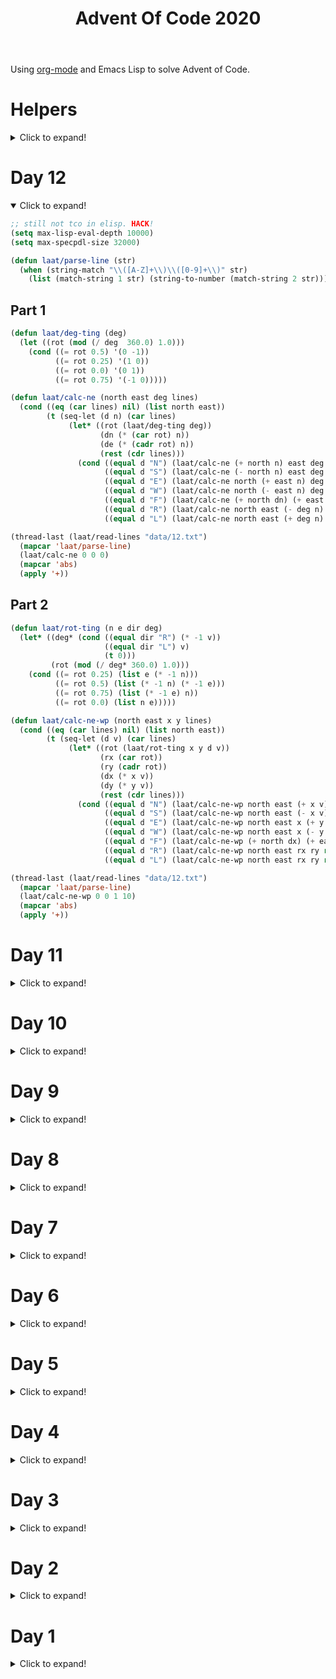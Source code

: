 #+title: Advent Of Code 2020

Using [[https://orgmode.org/][org-mode]] and Emacs Lisp to solve Advent of Code.

* Helpers

#+html: <details> <summary>Click to expand!</summary>
#+begin_src emacs-lisp
  (require 'cl-lib)
  (defun laat/cross (a b) (mapcan (lambda (x) (mapcar (lambda (y) (list x y)) b)) a))
  (defun laat/range (len) (cl-loop for i below len collect i))
  (defun laat/string-to-char (str) (mapcar 'identity str))
  (defun laat/make-dict (kv-list &rest htargs)
    (cl-loop with dict = (apply 'make-hash-table htargs)
             for (k v) in kv-list
             do (puthash k v dict)
             finally return dict))

  (defun laat/read-file (file-name)
    (with-temp-buffer
      (insert-file-contents file-name)
      (buffer-string)))

  (defun laat/read-lines (file-name)
    (split-string (laat/read-file file-name) "\n" t))
#+end_src

#+RESULTS:
: laat/read-lines

#+html: </details>

* Day 12
#+html: <details open> <summary>Click to expand!</summary>

#+begin_src emacs-lisp
  ;; still not tco in elisp. HACK!
  (setq max-lisp-eval-depth 10000)
  (setq max-specpdl-size 32000)

  (defun laat/parse-line (str)
    (when (string-match "\\([A-Z]+\\)\\([0-9]+\\)" str)
      (list (match-string 1 str) (string-to-number (match-string 2 str)))))
#+end_src

#+RESULTS:
: laat/parse-line

** Part 1

#+begin_src emacs-lisp
  (defun laat/deg-ting (deg)
    (let ((rot (mod (/ deg  360.0) 1.0)))
      (cond ((= rot 0.5) '(0 -1))
            ((= rot 0.25) '(1 0))
            ((= rot 0.0) '(0 1))
            ((= rot 0.75) '(-1 0)))))

  (defun laat/calc-ne (north east deg lines)
    (cond ((eq (car lines) nil) (list north east))
          (t (seq-let (d n) (car lines)
               (let* ((rot (laat/deg-ting deg))
                      (dn (* (car rot) n))
                      (de (* (cadr rot) n))
                      (rest (cdr lines)))
                 (cond ((equal d "N") (laat/calc-ne (+ north n) east deg rest))
                       ((equal d "S") (laat/calc-ne (- north n) east deg rest))
                       ((equal d "E") (laat/calc-ne north (+ east n) deg rest))
                       ((equal d "W") (laat/calc-ne north (- east n) deg rest))
                       ((equal d "F") (laat/calc-ne (+ north dn) (+ east de) deg rest))
                       ((equal d "R") (laat/calc-ne north east (- deg n) rest))
                       ((equal d "L") (laat/calc-ne north east (+ deg n) rest))))))))

  (thread-last (laat/read-lines "data/12.txt")
    (mapcar 'laat/parse-line)
    (laat/calc-ne 0 0 0)
    (mapcar 'abs)
    (apply '+))
#+end_src

#+RESULTS:
: 521

** Part 2

#+begin_src emacs-lisp
  (defun laat/rot-ting (n e dir deg)
    (let* ((deg* (cond ((equal dir "R") (* -1 v))
                       ((equal dir "L") v)
                       (t 0)))
           (rot (mod (/ deg* 360.0) 1.0)))
      (cond ((= rot 0.25) (list e (* -1 n)))
            ((= rot 0.5) (list (* -1 n) (* -1 e)))
            ((= rot 0.75) (list (* -1 e) n))
            ((= rot 0.0) (list n e)))))

  (defun laat/calc-ne-wp (north east x y lines)
    (cond ((eq (car lines) nil) (list north east))
          (t (seq-let (d v) (car lines)
               (let* ((rot (laat/rot-ting x y d v))
                      (rx (car rot))
                      (ry (cadr rot))
                      (dx (* x v))
                      (dy (* y v))
                      (rest (cdr lines)))
                 (cond ((equal d "N") (laat/calc-ne-wp north east (+ x v) y rest))
                       ((equal d "S") (laat/calc-ne-wp north east (- x v) y rest))
                       ((equal d "E") (laat/calc-ne-wp north east x (+ y v) rest))
                       ((equal d "W") (laat/calc-ne-wp north east x (- y v) rest))
                       ((equal d "F") (laat/calc-ne-wp (+ north dx) (+ east dy) x y rest))
                       ((equal d "R") (laat/calc-ne-wp north east rx ry rest))
                       ((equal d "L") (laat/calc-ne-wp north east rx ry rest))))))))

  (thread-last (laat/read-lines "data/12.txt")
    (mapcar 'laat/parse-line)
    (laat/calc-ne-wp 0 0 1 10)
    (mapcar 'abs)
    (apply '+))
#+end_src

#+RESULTS:
: 22848

#+html: </details>

* Day 11
#+html: <details> <summary>Click to expand!</summary>

#+begin_src emacs-lisp :exports no
  (defun laat/printable-layout (layout)
    (cl-loop for line across layout
             collect (cl-loop for s across line
                              collect (cond ((eq nil s) ".")
                                            ((eq :taken s) "#")
                                            ((eq :empty s) "L")))))
#+end_src

** Part 1

⚠️ Slow!

#+begin_src emacs-lisp :exports both
  (defun laat/make-adjacent-square (row col layout)
    (cl-loop for i from (- row 1) to (+ row 1)
             append (cl-loop for j from (- col 1) to (+ col 1)
                             unless (or (and (eq row i) (eq col j))
                                        (> 0 i)
                                        (> 0 j)
                                        (<= (length (aref layout 0)) j)
                                        (<= (length layout) i))
                             collect (list i j))))

  (defun laat/count-taken (layout)
    (cl-loop for (i j) in (laat/cross (laat/range (length layout))
                                      (laat/range (length (aref layout 0))))
             count (eq :taken (aref (aref layout i) j))))
  (defun laat/count-adjacent (i j layout)
    (cl-loop for (i j) in (laat/make-adjacent-square i j layout)
             count (eq :taken (aref (aref layout i) j))))

  (defun laat/mutate-layout (layout)
    (let ((next-layout (cl-copy-tree layout t))
          (squares (laat/cross (laat/range (length layout))
                               (laat/range (length (aref layout 0))))))
      (cl-loop for (i j) in squares
               when (and (eq (aref (aref layout i) j) :taken)
                         (<= 4 (laat/count-adjacent i j layout)))
               do (aset (aref next-layout i) j :empty))

      (cl-loop for (i j) in squares
               when (and (eq (aref (aref layout i) j) :empty)
                         (eq 0 (laat/count-adjacent i j layout)))
               do (aset (aref next-layout i) j :taken))
      next-layout))

  (defun laat/mutate-until-done (layout)
    (cl-loop with count-end = 0 ;; after the do block
             while (not (eq count-end count-start))
             for count-start = (laat/count-taken layout) ;; before the do block
             do (setf layout (laat/mutate-layout layout))
             do (setf count-end (laat/count-taken layout))
             finally return layout))

  (thread-last (laat/read-lines "data/11.txt")
    (mapcar (lambda (line) (mapcar (lambda (c) (cond ((eq c ?L) :empty))) line)))
    (mapcar (lambda (row) (mapcar (lambda (s) (cond ((eq s :empty) :taken))) row)))
    (mapcar (lambda (row) (apply 'vector row)))
    ((lambda (x) (apply 'vector x)))
    (laat/mutate-until-done)
    (laat/count-taken))
#+end_src

#+RESULTS:
: 2346

** Part 2

⚠️ Super Slow!

I fell a sleep after 30 minutes of running. It's slooooow as hek but works.

#+begin_src emacs-lisp :exports both
  (defun laat/count-direction (row col di dj layout)
    (let ((maxi (length layout))
          (maxj (length (elt layout 0))))
      (cl-loop for k in (laat/range (max maxi maxj))
               for i = (+ (* k di) row)
               for j = (+ (* k dj) col)
               unless (< i 0)
               unless (>= i maxi)
               unless (< j 0)
               unless (>= j maxj)
               unless (and (eq row i) (eq col j))
               for el = (elt (elt layout i) j)
               when (not (eq el nil))
               return (cond ((eq el :taken) 1)
                            ((eq el :empty) 0))
               finally return 0)))

  (defun laat/count-directions (row col layout)
    (cl-loop for (di dj) in '((+1 0) (-1 0) (0 +1) (0 -1)
                              (-1 -1) (+1 -1) (+1 +1) (-1 +1))
             sum (laat/count-direction row col di dj layout)))

  (defun laat/mutate-layout (layout)
    (let ((next-layout (cl-copy-tree layout t))
          (squares (laat/cross (laat/range (length layout))
                               (laat/range (length (aref layout 0))))))
      (cl-loop for (i j) in squares
               when (and (eq (aref (aref layout i) j) :taken)
                         (<= 5 (laat/count-directions i j layout)))
               do (aset (aref next-layout i) j :empty))

      (cl-loop for (i j) in squares
               when (and (eq (aref (aref layout i) j) :empty)
                         (eq 0 (laat/count-directions i j layout)))
               do (aset (aref next-layout i) j :taken))
      next-layout))

  (defun laat/mutate-until-done (layout)
    (cl-loop with count-end = 0 ;; after the mutation
             while (not (eq count-end count-start))
             for count-start = (laat/count-taken layout) ;; before the mutation
             do (setf layout (laat/mutate-layout layout))
             do (setf count-end (laat/count-taken layout))
             finally return layout))

  (thread-last (laat/read-lines "data/11.txt")
    (mapcar (lambda (line) (mapcar (lambda (c) (cond ((eq c ?L) :empty))) line)))
    (mapcar (lambda (row) (mapcar (lambda (s) (cond ((eq s :empty) :taken))) row)))
    (mapcar (lambda (row) (apply 'vector row)))
    ((lambda (x) (apply 'vector x)))
    (laat/mutate-until-done)
    (laat/count-taken))
#+end_src

#+RESULTS:
: 2111



#+html: </details>

* Day 10
#+html: <details> <summary>Click to expand!</summary>

** Part 1
#+begin_src emacs-lisp :exports both
  (let* ((data (mapcar 'string-to-number (laat/read-lines "data/10.txt")))
         (numbers (sort (cons 0 (cons (+ 3 (apply 'max data)) data)) '<))
         (pairs (cl-mapcar #'list numbers (cl-rest numbers)))
         (diffs (mapcar (lambda (xs) (- (cadr xs) (car xs))) pairs)))
    (* (cl-count-if (lambda (n) (eq n 3)) diffs)
       (cl-count-if (lambda (n) (eq n 1)) diffs)))
#+end_src

#+RESULTS:
: 2516

** Part 2

#+begin_src emacs-lisp :exports both
  (require 'cl-lib)

  (defun laat/get-valid-next-number (i numbers)
    (cl-loop with current = (nth i numbers)
             for n in (nthcdr (+ i 1) numbers)
             when (<= n (+ 3 current))
             collect n))

  (defun laat/aoc-make-plug-edges (numbers)
    (mapcan 'identity ;; flatten 1 level
            (seq-map-indexed
             (lambda (parent i)
               (mapcar (lambda (child) (list parent child))
                       (laat/get-valid-next-number i numbers)))
             numbers)))

  (defun laat/aoc-make-graph (edges)
    (cl-loop with graph = (make-hash-table :test 'equal)
             for (parent child) in edges
             when child
             do (puthash parent (cons child (gethash parent graph)) graph)
             finally return graph))

  (defun laat/count-paths-to-sink (n sink graph mem)
    (cond
     ((eq sink n) 1)
     ((gethash n mem) (gethash n mem)) ;; already counted
     (t
      (let ((res (apply '+ (mapcar (lambda (c) (laat/count-paths-to-sink c sink graph mem))
                                   (gethash n graph)))))
        (puthash n res mem)
        res))))

  (let* ((data (mapcar 'string-to-number (laat/read-lines "data/10.txt")))
         (start 0)
         (sink (+ 3 (apply 'max data)))
         (numbers (sort (cons start (cons sink data)) '<))
         (edges (laat/aoc-make-plug-edges numbers)))
    (laat/count-paths-to-sink start sink
                              (laat/aoc-make-graph edges)
                              (make-hash-table :test 'eq)))
#+end_src

#+RESULTS:
: 296196766695424

** Part 2 (non-graph)

#+begin_src emacs-lisp :exports both
  (require 'cl-lib)

  (defun laat/get-next-plugs (current numbers)
    (cl-loop for next in numbers
             when (and (> next current) (<= next (+ 3 current)))
             collect next))

  (defun laat/count-paths-to-sink (n sink numbers mem)
    (cond
     ((eq sink n) 1)
     ((gethash n mem) (gethash n mem)) ;; already counted
     (t
      (let ((res (apply '+ (mapcar (lambda (c) (laat/count-paths-to-sink c sink numbers mem))
                                   (laat/get-next-plugs n numbers)))))
        (puthash n res mem)
        res))))

  (let* ((data (mapcar 'string-to-number (laat/read-lines "data/10.txt")))
         (sink (+ 3 (apply 'max data)))
         (numbers (cons sink data)))
    (laat/count-paths-to-sink 0 sink numbers
                              (make-hash-table :test 'eq)))
#+end_src

#+RESULTS:
: 296196766695424


#+html: </details>
* Day 9
#+html: <details> <summary>Click to expand!</summary>

** Part 1

#+name: day-9-1
#+begin_src emacs-lisp :exports both
  (require 'cl-lib)

  (defun laat/cartesian-product (a b)
    (mapcan (lambda (x) (mapcar (lambda (y) (list x y)) b)) a))

  (defun laat/aoc-valid-xmas (pre n numbers)
    (let* ((preamble (cl-subseq numbers n (+ n pre)))
           (valid-sums (mapcar (lambda (xs) (apply '+ xs))
                               (cl-remove-if (lambda (xs) (eq (car xs) (cadr xs)))
                                             (laat/cartesian-product preamble preamble))))
           (test (nth (+ n pre) numbers)))
      (member test valid-sums)))

  (cl-loop with data = (mapcar 'string-to-number (laat/read-lines "data/9.txt"))
           with preamble = 25
           for i below (- (length data) preamble)
           until (not (laat/aoc-valid-xmas preamble i data))
           finally return (list :i (+ i preamble) :value (nth (+ i preamble) data)))
#+end_src

#+RESULTS: day-9-1
| :i | 562 | :value | 144381670 |

** Part 2

#+begin_src emacs-lisp :var part1=day-9-1 :exports both
  (defun laat/has-sum (needle numbers)
    (cl-loop for n in numbers
             collect n into res1
             sum n into res2
             until (>= res2 needle)
             finally return (cond ((eq res2 needle) res1))))

  (cl-loop with numbers = (mapcar 'string-to-number (laat/read-lines "data/9.txt"))
           with needle = (plist-get part1 :value)
           with needle-i = (plist-get part1 :i)
           for i below needle-i
           for r = (laat/has-sum needle (cl-subseq numbers i needle-i))
           until r
           finally return (+ (apply 'max r) (apply 'min r)))

#+end_src

#+RESULTS:
: 20532569

#+html: </details>
* Day 8
#+html: <details> <summary>Click to expand!</summary>

#+begin_src emacs-lisp
  ;; elisp does not have TCO. Cheating
  (setq max-lisp-eval-depth 10000)
  (setq max-specpdl-size 32000)

  (defun laat/aoc-exec (index acc prog visited)
    (cond ((>= index (length prog)) (list :terminated acc))
          ((gethash index visited) (list :loop acc ))
          (t
           (puthash index t visited)
           (seq-let (inst v) (nth index prog)
             (cond ((equal inst "nop") (laat/aoc-exec (+ 1 index) acc prog visited))
                   ((equal inst "acc") (laat/aoc-exec (+ 1 index) (+ v acc) prog visited))
                   ((equal inst "jmp") (laat/aoc-exec (+ v index) acc prog visited)))))))

  (defun laat/aoc-parse-program (file-name)
    (mapcar (lambda (line) (seq-let (inst value) (split-string line " ")
                             (list inst (string-to-number value))))
            (laat/read-lines file-name)))
#+end_src

#+RESULTS:
: laat/aoc-parse-program


** Part 1

#+begin_src emacs-lisp :exports both
  (laat/aoc-exec 0 0 (laat/aoc-parse-program "data/8.txt") (make-hash-table :test 'equal))
#+end_src

#+RESULTS:
| :loop | 1600 |

** Part 2

#+begin_src emacs-lisp :exports both
  (defun laat/swap-instruction (index program)
    (let* ((copy (copy-tree program))
           (line (nth index copy))
           (inst (car line)))
      (cond ((equal inst "nop") (setf (car line) "jmp"))
            ((equal inst "jmp") (setf (car line) "nop")))
      copy))

  (let ((program (laat/aoc-parse-program "data/8.txt")))
    (cl-loop for i below (length program)
             for insts = (laat/swap-instruction i program)
             for res = (laat/aoc-exec 0 0 insts (make-hash-table :test 'equal))
             until (equal (car res) :terminated)
             finally return (nth 1 res)))

#+end_src

#+RESULTS:
: 1543

#+html: </details>
* Day 7
#+html: <details> <summary>Click to expand!</summary>

#+begin_src emacs-lisp
  (defun laat/aoc-get-root-bag (str)
    (when (string-match "\\(.*\\) bag" str)
      (match-string 1 str)))

  (defun laat/aoc-get-child-bag (str)
    (when (string-match "\\([0-9]+\\) \\(.*\\) bag\\(s\\)?" str)
      (list (match-string 2 str) (string-to-number (match-string 1 str)))))

  (defun laat/aoc-parse-edges (str)
    (let* ((parts (mapcan (lambda (s) (split-string s "contain")) (split-string str ",")))
           (root (laat/aoc-get-root-bag (car parts)))
           (contents (mapcar 'laat/aoc-get-child-bag (cdr parts))))
      (mapcar (lambda (c) (cons root c)) contents)))
#+end_src

#+RESULTS:
: laat/aoc-parse-edges


** Part 1

#+begin_src emacs-lisp :exports both
  (require 'cl-lib)

  (defun laat/aoc-make-backwards-graph (edges)
    (cl-loop with graph = (make-hash-table :test 'equal)
             for (parent child) in edges
             when child
             do (puthash child (cons parent (gethash child graph)) graph)
             finally return graph))

  (defun laat/search-graph (bag graph)
    (append (gethash bag graph)
            (mapcan (lambda (c) (laat/search-graph c graph))
                    (gethash bag graph))))

  (thread-last (laat/read-lines "data/7.txt")
    (mapcan 'laat/aoc-parse-edges)
    (laat/aoc-make-backwards-graph)
    (laat/search-graph "shiny gold")
    (cl-remove-duplicates)
    (length))

#+end_src

#+RESULTS:
: 155

** Part 2

#+begin_src emacs-lisp :exports both
  (require 'cl-lib)

  (defun laat/aoc-make-weighted-graph (edges)
    (cl-loop with graph = (make-hash-table :test 'equal)
             for (parent child weight) in edges
             when weight
             do (puthash parent (cons (list child weight) (gethash parent graph)) graph)
             finally return graph))

  (defun laat/aoc-count-bags (bag graph)
    (cl-loop for (child weight) in (gethash bag graph)
             sum (* weight (laat/aoc-count-bags child graph)) into count
             finally return (+ 1 count)))

  (thread-last (laat/read-lines "data/7.txt")
    (mapcan 'laat/aoc-parse-edges)
    (laat/aoc-make-weighted-graph)
    (laat/aoc-count-bags "shiny gold")
    (+ -1))
#+end_src

#+RESULTS:
: 54803

#+html: </details>
* Day 6
#+html: <details> <summary>Click to expand!</summary>

** Part 1

#+begin_src emacs-lisp :exports both
  (require 'cl-lib)
  (thread-last (split-string (laat/read-file "data/6.txt") "\n\n")
    (mapcar (lambda (group) (apply 'concat (split-string group "\n"))))
    (mapcar 'cl-remove-duplicates)
    (mapcar 'length)
    (apply '+))
#+end_src

#+RESULTS:
: 6630

** Part 2

#+begin_src emacs-lisp :exports both
  (require 'cl-lib)
  (defun laat/aoc-count-everyone-said-yes (group)
    (thread-last (split-string group "\n")
      (mapcar 'string-to-list)
      (cl-remove-if-not 'identity)
      (cl-reduce 'cl-intersection)
      (length)))

  (thread-last (split-string (laat/read-file "data/6.txt") "\n\n")
    (mapcar 'laat/aoc-count-everyone-said-yes)
    (apply '+))
#+end_src

#+RESULTS:
: 3437

#+html: </details>
* Day 5
#+html: <details> <summary>Click to expand!</summary>

#+begin_src emacs-lisp
  (defun laat/aoc-seat-to-int (pass)
    (thread-last pass
      (reverse)
      (mapcar
       (lambda (c)
         (cond ((equal c ?F) 0)
               ((equal c ?B) 1)
               ((equal c ?L) 0)
               ((equal c ?R) 1))))
      (seq-map-indexed 'ash)
      (apply '+)))
#+end_src

#+RESULTS:
: laat/aoc-seat-to-int


#+begin_src emacs-lisp :exports both
  (list (laat/aoc-seat-to-int "FBFBBFFRLR")
        (laat/aoc-seat-to-int "BFFFBBFRRR")
        (laat/aoc-seat-to-int "FFFBBBFRRR")
        (laat/aoc-seat-to-int "BBFFBBFRLL"))
#+end_src

#+RESULTS:
| 357 | 567 | 119 | 820 |

** Part 1

#+begin_src emacs-lisp :exports both
  (thread-last "data/5.txt"
    (laat/read-lines)
    (mapcar 'laat/aoc-seat-to-int)
    (apply 'max))
#+end_src

#+RESULTS:
: 951

** Part 2

Set difference

#+begin_src emacs-lisp :exports both
  (let* ((seats (sort (mapcar 'laat/aoc-seat-to-int (laat/read-lines "data/5.txt")) '<))
         (candidates (cdr (butlast seats)))
         (candidates2 (mapcar (lambda (n) (+ 1 n)) (butlast seats 2))))
    (- (car (seq-difference candidates candidates2)) 1))
#+end_src

#+RESULTS:
: 653

Pairwise

#+begin_src emacs-lisp :exports both
  (require 'cl-lib)
  (let* ((seats (sort (mapcar 'laat/aoc-seat-to-int (laat/read-lines "data/5.txt")) '<))
         (pairs (cl-mapcar #'list seats (cl-rest seats)))
         (missing (car (cl-remove-if (lambda (xs) (equal (+ 1 (car xs)) (nth 1 xs))) pairs))))
    (+ 1 (car missing)))
#+end_src

#+RESULTS:
: 653

#+html: </details>
* Day 4
#+html: <details> <summary>Click to expand!</summary>

#+begin_src emacs-lisp
    (defun laat/aoc-read-passport-strings (file-path)
      (with-temp-buffer
        (insert-file-contents file-path)
        (split-string (buffer-string) "\n\n" t)))

    (defun laat/aoc-read-passport (passport-s)
      (let ((elements (split-string passport-s "[ \n]" t))
            (props (make-hash-table :test 'equal)))
        (progn
          (dolist (el elements)
            (let ((parts (split-string el ":" t)))
              (puthash (car parts) (nth 1 parts) props))))
        props))
#+end_src

#+RESULTS:
: laat/aoc-read-passport

** Part 1

#+begin_src emacs-lisp :exports both
    (require 'cl-lib)

    (defun laat/aoc-is-passport-valid-1-p (passport)
      (and
       (gethash "byr" passport)
       (gethash "iyr" passport)
       (gethash "eyr" passport)
       (gethash "hgt" passport)
       (gethash "hcl" passport)
       (gethash "ecl" passport)
       (gethash "pid" passport)
       ;; (gethash "cid" passport)
       ))

  (thread-last "data/4-1.txt"
    laat/aoc-read-passport-strings
    (mapcar 'laat/aoc-read-passport)
    (cl-remove-if-not 'laat/aoc-is-passport-valid-1-p)
    length)
#+end_src

#+RESULTS:
: 242

** Part 2

#+begin_src emacs-lisp :exports both
  (require 'cl-lib)

  (defun laat/aoc-byr-is-valid-p (passport)
    (when-let ((value (gethash "byr" passport)))
      (and (string-match-p "\\`[0-9]\\{4\\}\\'" value)
           (<= 1920 (string-to-number value))
           (>= 2002 (string-to-number value)))))

  (defun laat/aoc-iyr-is-valid-p (passport)
    (when-let ((value (gethash "iyr" passport)))
      (and (string-match-p "\\`[0-9]\\{4\\}\\'" value)
           (<= 2010 (string-to-number value))
           (>= 2020 (string-to-number value)))))

  (defun laat/aoc-eyr-is-valid-p (passport)
    (when-let ((value (gethash "eyr" passport)))
      (and (string-match-p "\\`[0-9]\\{4\\}\\'" value)
           (<= 2020 (string-to-number value))
           (>= 2030 (string-to-number value)))))

  (defun laat/aoc-hgt-is-valid-p (passport)
    (when-let ((value (gethash "hgt" passport)))
      (or (and (string-match-p "\\`[0-9]+cm\\'" value)
               (<= 150 (string-to-number value))
               (>= 193 (string-to-number value)))
          (and (string-match-p "\\`[0-9]+in\\'" value)
               (<= 59 (string-to-number value))
               (>= 76 (string-to-number value))))))

  (defun laat/aoc-hcl-is-valid-p (passport)
    (when-let ((value (gethash "hcl" passport)))
      (string-match-p "\\`\#[0-9a-f]\\{6\\}\\'" value)))

  (defun laat/aoc-ecl-is-valid-p (passport)
    (let ((value (gethash "ecl" passport)))
      (member value '("amb" "blu" "brn" "gry" "grn" "hzl" "oth"))))

  (defun laat/aoc-pid-is-valid-p (passport)
    (when-let ((value (gethash "pid" passport)))
      (string-match-p "\\`[0-9]\\{9\\}\\'" value)))

  (defun laat/aoc-is-passport-valid-2-p (passport)
    (and (laat/aoc-byr-is-valid-p passport)
         (laat/aoc-iyr-is-valid-p passport)
         (laat/aoc-eyr-is-valid-p passport)
         (laat/aoc-hgt-is-valid-p passport)
         (laat/aoc-hcl-is-valid-p passport)
         (laat/aoc-ecl-is-valid-p passport)
         (laat/aoc-pid-is-valid-p passport)))

  (thread-last "data/4-1.txt"
    laat/aoc-read-passport-strings
    (mapcar 'laat/aoc-read-passport)
    (cl-remove-if-not 'laat/aoc-is-passport-valid-2-p)
    length)
#+end_src

#+RESULTS:
: 186

#+html: </details>
* Day 3
#+html: <details> <summary>Click to expand!</summary>

#+begin_src emacs-lisp
  (defun laat/aoc-read-forest (filePath)
    (mapcar
     (lambda (line)
       (let ((trees (mapcar (lambda (c) (if (equal ?# c) 1 0)) line)))
         (nconc trees trees))) ;; circular list where 1 is tree
     (laat/read-lines filePath)))
#+end_src

#+RESULTS:
: laat/aoc-read-forest

** Part 1


#+begin_src emacs-lisp :exports both
  (thread-last (laat/aoc-read-forest "data/3-1.txt")
    (seq-map-indexed (lambda (trees i) (nth (* i 3) trees)))
    (apply '+))
#+end_src

#+RESULTS:
: 242

** Part 2

#+begin_src emacs-lisp :exports both
  (defun laat/aoc-count-slope (down right)
    (thread-last (laat/aoc-read-forest "data/3-1.txt")
      (seq-map-indexed
       (lambda (trees i) (if (eq (% i down) 0) (nth (* (/ i down) right) trees) 0)))
      (apply '+)))

  (thread-last '((1 1) (1 3) (1 5) (1 7) (2 1))
    (mapcar (lambda (slope) (laat/aoc-count-slope (car slope) (nth 1 slope))))
    (apply '*))
#+end_src

#+RESULTS:
: 2265549792


#+html: </details>
* Day 2
#+html: <details> <summary>Click to expand!</summary>

#+begin_src emacs-lisp
  (defun laat/aoc-read-passwords-line (line)
    (let* ((parts (split-string line ": "))
           (rule-parts (split-string (car parts) " "))
           (min-max (mapcar 'string-to-number (split-string (car rule-parts) "-")))
           (min (car min-max))
           (max (nth 1 min-max))
           (character (car (last rule-parts)))
           (password (string-join (cdr parts) " ")))
      (list
       :min min
       :max max
       :character character
       :password password)))

  (defun laat/aoc-read-passwords-file (filePath)
    (mapcar 'laat/aoc-read-passwords-line (laat/read-lines filePath)))
#+end_src

#+RESULTS:
: laat/aoc-read-passwords-file

** Part 1

#+begin_src emacs-lisp :exports both
  (require 'cl-lib)

  (defun laat/aoc-2-1-is-passowrd-valid-p (line)
    (let* ((character (plist-get line :character))
           (max (plist-get line :max))
           (min (plist-get line :min))
           (password (plist-get line :password))
           (occurances (- (length (split-string password character)) 1)))
      (and (<= min occurances) (>= max occurances))))

  (length
   (cl-remove-if-not
    'laat/aoc-2-1-is-passowrd-valid-p
    (laat/aoc-read-passwords-file "data/2-1.txt")))

#+end_src

#+RESULTS:
: 398

** Part 2

#+begin_src emacs-lisp :exports both
  (require 'cl-lib)

  (defun laat/aoc-2-2-is-passowrd-valid-p (line)
    (let* ((character (plist-get line :character))
           (a (- (plist-get line :min) 1))
           (b (- (plist-get line :max) 1))
           (password (plist-get line :password))
           (a-is-char-p (equal character (substring password a (+ a 1))))
           (b-is-char-p (equal character (substring password b (+ b 1)))))
      (xor a-is-char-p b-is-char-p)))

  (length
   (cl-remove-if-not
    'laat/aoc-2-2-is-passowrd-valid-p
     (laat/aoc-read-passwords-file "data/2-1.txt")))
#+end_src

#+RESULTS:
: 562

#+html: </details>
* Day 1

#+html: <details> <summary>Click to expand!</summary>
#+begin_src emacs-lisp
  (defun laat/aoc-read-numbers-file (filePath)
    "read file as a list of newline separated numbers"
    (mapcar 'string-to-number (laat/read-lines filePath)))
#+end_src

#+RESULTS:
: laat/aoc-read-numbers-file

** Part 1

=- 2020= trick

#+begin_src emacs-lisp :exports both
  (require 'cl-lib)

  (defun laat/aoc-1-1 (xs)
    (apply '* (cl-intersection (mapcar (lambda (arg) (- 2020 arg)) xs) xs)))

  (laat/aoc-1-1 (laat/aoc-read-numbers-file "data/1-1.txt"))
#+end_src

#+RESULTS:
: 658899

cl-loop

#+begin_src emacs-lisp :exports both
  (require 'cl-lib)

  (let* ((data (laat/aoc-read-numbers-file "data/1-1.txt"))
         (pairs (mapcan (lambda (a) (mapcar (lambda (b) (list a b)) data)) data)))
    (car (cl-loop for (x y) in pairs
                  when (eq 2020 (+ x y))
                  collect (* x y))))

#+end_src

#+RESULTS:
: 658899

** Part 2

#+begin_src emacs-lisp :exports both
  (require 'cl-lib)

  (defun laat/aoc-1-2 (xs)
    (apply '*
           (car
            (cl-remove-if
             (lambda (x) (not (equal (apply '+ x) 2020)))
             (mapcan
              (lambda (a)
                (mapcan
                 (lambda (b)
                   (mapcar (lambda (c) (list a b c)) xs))
                 xs))
              xs)))))

  (laat/aoc-1-2 (laat/aoc-read-numbers-file "data/1-1.txt"))
#+end_src

#+RESULTS:
: 155806250
#+html: </details>
